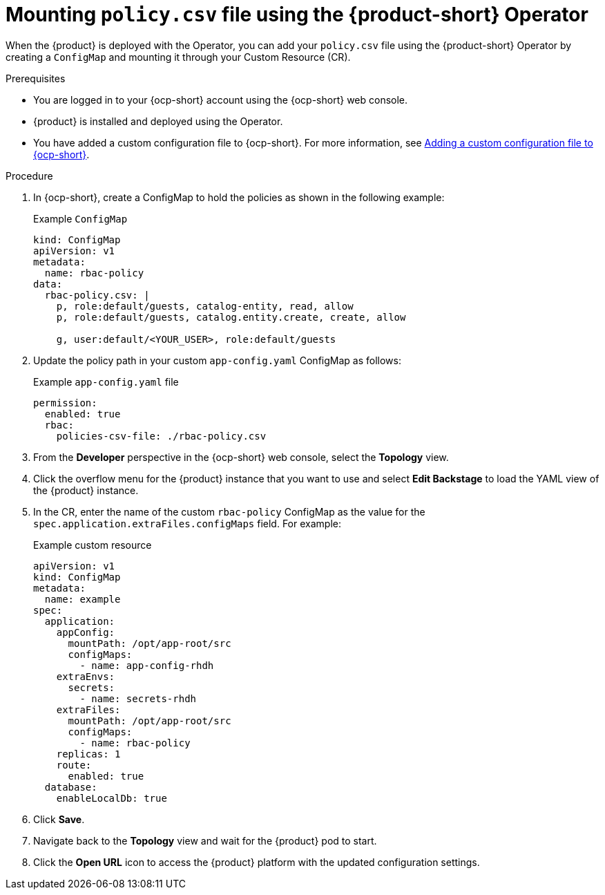 [id='proc-mounting-the-policy-csv-file-using-the-operator_{context}']
= Mounting `policy.csv` file using the {product-short} Operator

When the {product} is deployed with the Operator, you can add your `policy.csv` file using the {product-short} Operator by creating a `ConfigMap` and mounting it through your Custom Resource (CR).

.Prerequisites

* You are logged in to your {ocp-short} account using the {ocp-short} web console.
* {product} is installed and deployed using the Operator.
* You have added a custom configuration file to {ocp-short}. For more information, see link:{LinkAdminGuide}[Adding a custom configuration file to {ocp-short}].
+
//For more information about installing the {product} on {ocp-short} using the Operator, see xref:proc-install-rhdh-ocp-operator_{context}[].
//replace with a link to the installation guide.

.Procedure

. In {ocp-short}, create a ConfigMap to hold the policies as shown in the following example:
+
--
.Example `ConfigMap`
[source,yaml]
----
kind: ConfigMap
apiVersion: v1
metadata:
  name: rbac-policy
data:
  rbac-policy.csv: |
    p, role:default/guests, catalog-entity, read, allow
    p, role:default/guests, catalog.entity.create, create, allow

    g, user:default/<YOUR_USER>, role:default/guests
----
--

. Update the policy path in your custom `app-config.yaml` ConfigMap as follows:
+
--
.Example `app-config.yaml` file
[source,yaml]
----
permission:
  enabled: true
  rbac:
    policies-csv-file: ./rbac-policy.csv
----
--

. From the *Developer* perspective in the {ocp-short} web console, select the *Topology* view.
. Click the overflow menu for the {product} instance that you want to use and select *Edit Backstage* to load the YAML view of the {product} instance.
. In the CR, enter the name of the custom `rbac-policy` ConfigMap as the value for the `spec.application.extraFiles.configMaps` field. For example:
+
.Example custom resource
[source, yaml]
----
apiVersion: v1
kind: ConfigMap
metadata:
  name: example
spec:
  application:
    appConfig:
      mountPath: /opt/app-root/src
      configMaps:
        - name: app-config-rhdh
    extraEnvs:
      secrets:
        - name: secrets-rhdh
    extraFiles:
      mountPath: /opt/app-root/src
      configMaps:
        - name: rbac-policy
    replicas: 1
    route:
      enabled: true
  database:
    enableLocalDb: true
----
. Click *Save*.
. Navigate back to the *Topology* view and wait for the {product} pod to start.
. Click the *Open URL* icon to access the {product} platform with the updated configuration settings.
